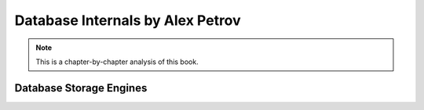 ==================================
Database Internals by Alex Petrov
==================================

.. note::

    This is a chapter-by-chapter analysis of this book.


--------------------------
Database Storage Engines
--------------------------
